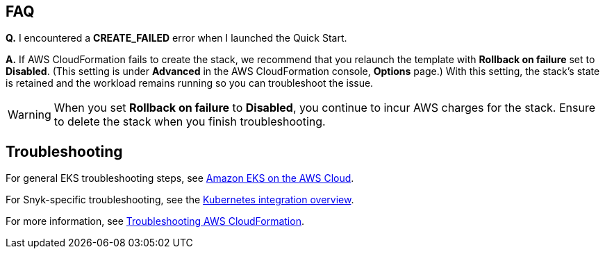 == FAQ
*Q.* I encountered a *CREATE_FAILED* error when I launched the Quick Start.

*A.* If AWS CloudFormation fails to create the stack, we recommend that you relaunch the template with *Rollback on failure* set to *Disabled*. (This setting is under *Advanced* in the AWS CloudFormation console, *Options* page.) With this setting, the stack’s state is retained and the workload remains running so you can troubleshoot the issue.

WARNING: When you set *Rollback on failure* to *Disabled*, you continue to incur AWS charges for the stack. Ensure to delete the stack when you finish troubleshooting.

== Troubleshooting
For general EKS troubleshooting steps, see https://aws-quickstart.github.io/quickstart-amazon-eks/[Amazon EKS on the AWS Cloud^].

For Snyk-specific troubleshooting, see the https://support.snyk.io/hc/en-us/articles/360003916138-Kubernetes-integration-overview[Kubernetes integration overview^].

For more information, see https://docs.aws.amazon.com/AWSCloudFormation/latest/UserGuide/troubleshooting.html[Troubleshooting AWS CloudFormation^].
